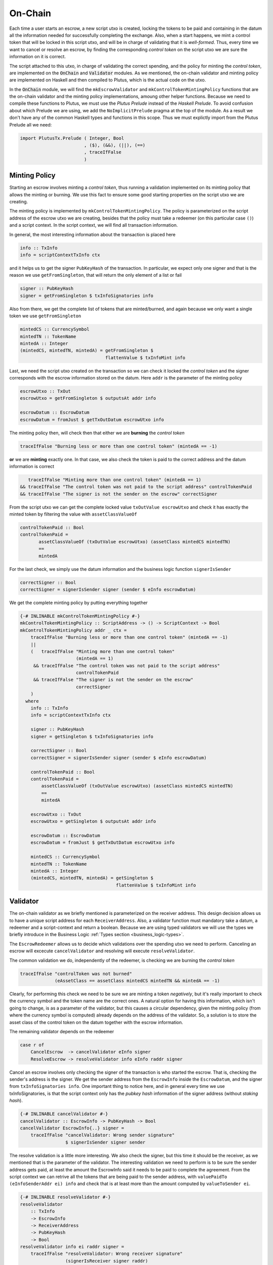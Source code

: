 On-Chain
========

Each time a user starts an escrow, a new script utxo is created, locking the tokens
to be paid and containing in the datum all the information needed for successfully
completing the exchange. Also, when a start happens, we mint a control token that
will be locked in this script utxo, and will be in charge of validating that it is
*well-formed*. Thus, every time we want to cancel or resolve an escrow, by finding
the corresponding *control token* on the script utxo we are sure the information
on it is correct.

The script attached to this utxo, in charge of validating the correct spending,
and the policy for minting the *control token*, are implemented on the :code:`OnChain`
and :code:`Validator` modules. As we mentioned, the on-chain validator and minting
policy are implemented on Haskell and then compiled to Plutus, which is the actual
code on the utxo.

In the :code:`OnChain` module, we will find the ``mkEscrowValidator`` and
``mkControlTokenMintingPolicy`` functions that are the on-chain validator and
the minting policy implementations, amoung other helper functions. Because we need
to compile these functions to Plutus, we must use the *Plutus Prelude* instead of
the *Haskell Prelude*. To avoid confusion about which Prelude we are using, we add
the ``NoImplicitPrelude`` pragma at the top of the module. As a result we don't
have any of the common Haskell types and functions in this scope. Thus we must
explictly import from the Plutus Prelude all we need:

.. code:: haskell

   import PlutusTx.Prelude ( Integer, Bool
                           , ($), (&&), (||), (==)
                           , traceIfFalse
                           )

Minting Policy
--------------

Starting an escrow involves minting a *control token*, thus running a validation
implemented on its minting policy that allows the minting or burning. We use this
fact to ensure some good starting properties on the script utxo we are creating.

The minting policy is implemented by ``mkControlTokenMintingPolicy``. The policy
is parameterized on the script address of the escrow utxo we are creating, besides
that the policy must take a redeemer (on this particular case ``()``) and a
script context. In the script context, we will find all transaction information.

In general, the most interesting information about the transaction is placed here

.. code:: haskell

   info :: TxInfo
   info = scriptContextTxInfo ctx

and it helps us to get the signer ``PubKeyHash`` of the transaction. In particular,
we expect only one signer and that is the reason we use ``getFromSingleton``, that
will return the only element of a list or fail

.. code:: haskell

   signer :: PubKeyHash
   signer = getFromSingleton $ txInfoSignatories info

Also from there, we get the complete list of tokens that are minted/burned, and
again because we only want a single token we use ``getFromSingleton``

.. code:: haskell

   mintedCS :: CurrencySymbol
   mintedTN :: TokenName
   mintedA :: Integer
   (mintedCS, mintedTN, mintedA) = getFromSingleton $
	                           flattenValue $ txInfoMint info

Last, we need the script utxo created on the transaction so we can check it locked
the *control token* and the signer corresponds with the escrow information stored
on the datum. Here ``addr`` is the parameter of the minting policy

.. code:: haskell

   escrowUtxo :: TxOut
   escrowUtxo = getFromSingleton $ outputsAt addr info

   escrowDatum :: EscrowDatum
   escrowDatum = fromJust $ getTxOutDatum escrowUtxo info

The minting policy then, will check then that either we are **burning** the *control token*

.. code:: haskell

   traceIfFalse "Burning less or more than one control token" (mintedA == -1)

**or** we are **minting** exactly one. In that case, we also check the token is paid to
the correct address and the datum information is correct

.. code:: haskell

      traceIfFalse "Minting more than one control token" (mintedA == 1)
   && traceIfFalse "The control token was not paid to the script address" controlTokenPaid
   && traceIfFalse "The signer is not the sender on the escrow" correctSigner

From the script utxo we can get the complete locked value ``txOutValue escrowUtxo`` and
check it has exactly the minted token by filtering the value with ``assetClassValueOf``

.. code:: haskell

   controlTokenPaid :: Bool
   controlTokenPaid =
	  assetClassValueOf (txOutValue escrowUtxo) (assetClass mintedCS mintedTN)
          ==
          mintedA

For the last check, we simply use the datum information and the business logic
function ``signerIsSender``

.. code:: haskell

   correctSigner :: Bool
   correctSigner = signerIsSender signer (sender $ eInfo escrowDatum)

We get the complete minting policy by putting everything together

.. code:: haskell

   {-# INLINABLE mkControlTokenMintingPolicy #-}
   mkControlTokenMintingPolicy :: ScriptAddress -> () -> ScriptContext -> Bool
   mkControlTokenMintingPolicy addr _ ctx =
       traceIfFalse "Burning less or more than one control token" (mintedA == -1)
       ||
       (   traceIfFalse "Minting more than one control token"
                        (mintedA == 1)
        && traceIfFalse "The control token was not paid to the script address"
                        controlTokenPaid
        && traceIfFalse "The signer is not the sender on the escrow"
                        correctSigner
       )
     where
       info :: TxInfo
       info = scriptContextTxInfo ctx

       signer :: PubKeyHash
       signer = getSingleton $ txInfoSignatories info

       correctSigner :: Bool
       correctSigner = signerIsSender signer (sender $ eInfo escrowDatum)

       controlTokenPaid :: Bool
       controlTokenPaid =
           assetClassValueOf (txOutValue escrowUtxo) (assetClass mintedCS mintedTN)
           ==
           mintedA

       escrowUtxo :: TxOut
       escrowUtxo = getSingleton $ outputsAt addr info

       escrowDatum :: EscrowDatum
       escrowDatum = fromJust $ getTxOutDatum escrowUtxo info

       mintedCS :: CurrencySymbol
       mintedTN :: TokenName
       mintedA :: Integer
       (mintedCS, mintedTN, mintedA) = getSingleton $
                                       flattenValue $ txInfoMint info


Validator
---------

The on-chain validator as we briefly mentioned is parameterized on the receiver
address. This design decision allows us to have a unique script address for each
``ReceiverAddress``. Also, a validator function must mandatory take a datum, a
redeemer and a script-context and return a boolean. Because we are using typed
validators we will use the types we briefly introduce in the Business Logic
:ref:`Types section <business_logic-types>`.

The ``EscrowRedeemer`` allows us to decide which validations over the spending
utxo we need to perform. Canceling an escrow will excecute ``cancelValidator``
and resolving will execute ``resolveValidator``.

The common validation we do, independently of the redeemer, is checking we are
burning the *control token*

.. code:: haskell

   traceIfFalse "controlToken was not burned"
                (eAssetClass == assetClass mintedCS mintedTN && mintedA == -1)

Clearly, for performing this check we need to be sure we are minting a token *negatively*,
but it's really important to check the currency symbol and the token name are the
correct ones. A natural option for having this information, which isn't going to
change, is as a parameter of the validator, but this causes a circular dependency,
given the minting policy (from where the currency symbol is computed) already
depends on the address of the validator. So, a solution is to store the asset
class of the control token on the datum together with the escrow information.

The remaining validator depends on the redeemer

.. code:: haskell

   case r of
       CancelEscrow  -> cancelValidator eInfo signer
       ResolveEscrow -> resolveValidator info eInfo raddr signer


Cancel an escrow involves only checking the signer of the transaction is who started
the escrow. That is, checking the sender's address is the signer. We get the sender
address from the ``EscrowInfo`` inside the ``EscrowDatum``, and the signer from
``txInfoSignatories info``. One important thing to notice here, and in general every
time we use txInfoSignatories, is that the script context only has the *pubkey hash*
information of the signer address (without *staking hash*).

.. code:: haskell

   {-# INLINABLE cancelValidator #-}
   cancelValidator :: EscrowInfo -> PubKeyHash -> Bool
   cancelValidator EscrowInfo{..} signer =
       traceIfFalse "cancelValidator: Wrong sender signature"
                    $ signerIsSender signer sender


The resolve validation is a little more interesting. We also check the signer, but
this time it should be the receiver, as we mentioned that is the parameter of the
validator. The interesting validation we need to perform is to be sure the sender
address gets paid, at least the amount the EscrowInfo said it needs to be paid to
complete the agreement. From the script context we can retrive all the tokens that
are being paid to the sender address, with ``valuePaidTo (eInfoSenderAddr ei) info``
and check that is at least more than the amount computed by ``valueToSender ei``.

.. code:: haskell

   {-# INLINABLE resolveValidator #-}
   resolveValidator
       :: TxInfo
       -> EscrowInfo
       -> ReceiverAddress
       -> PubKeyHash
       -> Bool
   resolveValidator info ei raddr signer =
       traceIfFalse "resolveValidator: Wrong receiver signature"
                    (signerIsReceiver signer raddr)
       &&
       traceIfFalse "resolveValidator: Wrong sender's payment"
                    (valueToSender ei `leq` senderV)
     where
       senderV :: Value
       senderV = valuePaidTo (eInfoSenderAddr ei) info

We get the complete validator by putting everything together

.. code:: haskell

   {-# INLINABLE mkEscrowValidator #-}
   mkEscrowValidator :: ReceiverAddress
                     -> EscrowDatum
                     -> EscrowRedeemer
                     -> ScriptContext
                     -> Bool
   mkEscrowValidator raddr EscrowDatum{..} r ctx =
       case r of
           CancelEscrow  -> cancelValidator eInfo signer
           ResolveEscrow -> resolveValidator info eInfo raddr signer
       &&
       traceIfFalse "controlToken was not burned"
                    (eAssetClass == assetClass mintedCS mintedTN && mintedA == -1)
     where
       info :: TxInfo
       info = scriptContextTxInfo ctx

       signer :: PubKeyHash
       signer = getFromSingleton $ txInfoSignatories info

       mintedCS :: CurrencySymbol
       mintedTN :: TokenName
       (mintedCS, mintedTN, mintedA) = getFromSingleton $
                                       flattenValue $ txInfoMint info




Compile to Plutus
-----------------



.. code:: haskell

   -- | Definition of type family describing which types are used
   --   as datum and redeemers.
   data Escrowing
   instance ValidatorTypes Escrowing where
       type instance DatumType    Escrowing = EscrowDatum
       type instance RedeemerType Escrowing = EscrowRedeemer

   escrowInst :: ReceiverAddress -> TypedValidator Escrowing
   escrowInst raddr =
       mkTypedValidator @Escrowing
       ($$(compile [|| mkEscrowValidator ||])
           `applyCode`
           liftCode raddr
       )
       $$(compile [|| mkUntypedValidator @EscrowDatum @EscrowRedeemer ||])

   escrowValidator :: ReceiverAddress -> Validator
   escrowValidator = validatorScript . escrowInst

   escrowAddress :: ReceiverAddress -> ContractAddress
   escrowAddress = mkValidatorAddress . escrowValidator

   controlTokenMP :: ContractAddress -> MintingPolicy
   controlTokenMP caddr =
       mkMintingPolicyScript $
       $$(compile [|| mkUntypedMintingPolicy . mkControlTokenMintingPolicy ||])
       `applyCode`
       liftCode caddr

   controlTokenCurrency :: ContractAddress -> CurrencySymbol
   controlTokenCurrency = scriptCurrencySymbol . controlTokenMP
